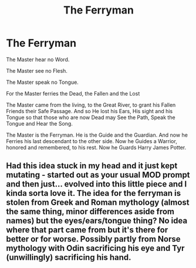 #+TITLE: The Ferryman

* The Ferryman
:PROPERTIES:
:Author: Cari_Farah
:Score: 8
:DateUnix: 1592179659.0
:DateShort: 2020-Jun-15
:FlairText: Prompt
:END:
The Master hear no Word.

The Master see no Flesh.

The Master speak no Tongue.

For the Master ferries the Dead, the Fallen and the Lost

The Master came from the living, to the Great River, to grant his Fallen Friends their Safe Passage. And so He lost his Ears, His sight and his Tongue so that those who are now Dead may See the Path, Speak the Tongue and Hear the Song.

The Master is the Ferryman. He is the Guide and the Guardian. And now he Ferries his last descendant to the other side. Now he Guides a Warrior, honored and remembered, to his rest. Now he Guards Harry James Potter.


** Had this idea stuck in my head and it just kept mutating - started out as your usual MOD prompt and then just... evolved into this little piece and I kinda sorta love it. The idea for the ferryman is stolen from Greek and Roman mythology (almost the same thing, minor differences aside from names) but the eyes/ears/tongue thing? No idea where that part came from but it's there for better or for worse. Possibly partly from Norse mythology with Odin sacrificing his eye and Tyr (unwillingly) sacrificing his hand.
:PROPERTIES:
:Author: Cari_Farah
:Score: 9
:DateUnix: 1592180012.0
:DateShort: 2020-Jun-15
:END:
